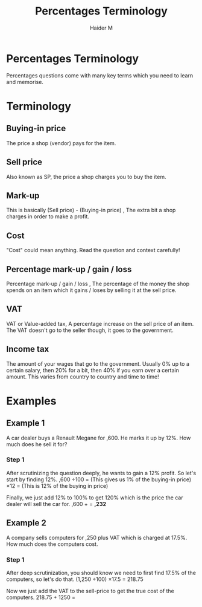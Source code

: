 #+TITLE: Percentages Terminology
#+AUTHOR: Haider M
:PROPERTIES:
#+OPTIONS: toc:t
:END:

* Percentages Terminology
Percentages questions come with many key terms which you need to learn and memorise.
* Terminology 
** Buying-in price
The price a shop (vendor) pays for the item.
** Sell price
Also known as SP, the price a shop charges you to buy the item. 
** Mark-up
This is basically (Sell price) - (Buying-in price) , The extra bit a shop charges in order to make a profit. 
** Cost
"Cost" could mean anything. Read the question and context carefully! 
** Percentage mark-up / gain / loss
Percentage mark-up / gain / loss , The percentage of the money the shop spends on an item which it gains / loses by selling it at the sell price. 
** VAT
VAT or Value-added tax, A percentage increase on the sell price of an item. The VAT doesn't go to the seller though, it goes to the government. 
** Income tax
The amount of your wages that go to the government. Usually 0% up to a certain salary, then 20% for a bit, then 40% if you earn over a certain amount. This varies from country to country and time to time!
* Examples
** Example 1
A car dealer buys a Renault Megane for \pound13,600. He marks it up by 12%. How much does he sell it for?
*** Step 1
After scrutinizing the question deeply, he wants to gain a 12% profit. So let's start by finding 12%.
\pound13,600 \div 100 = \pound136 (This gives us 1% of the buying-in price)
\pound130 \times 12 = \pound1632 (This is 12% of the buying in price)

Finally, we just add 12% to 100% to get 120% which is the price the car dealer will sell the car for.
\pound13,600 + \pound1632 = *\pound15,232*
** Example 2
A company sells computers for \pound1,250 plus VAT which is charged at 17.5%. How much does the computers cost.
*** Step 1
After deep scrutinization, you should know we need to first find 17.5% of the computers, so let's do that.
(1,250 \div 100) \times 17.5 = 218.75

Now we just add the VAT to the sell-price to get the true cost of the computers.
218.75 + 1250 = *\pound1468.75*
